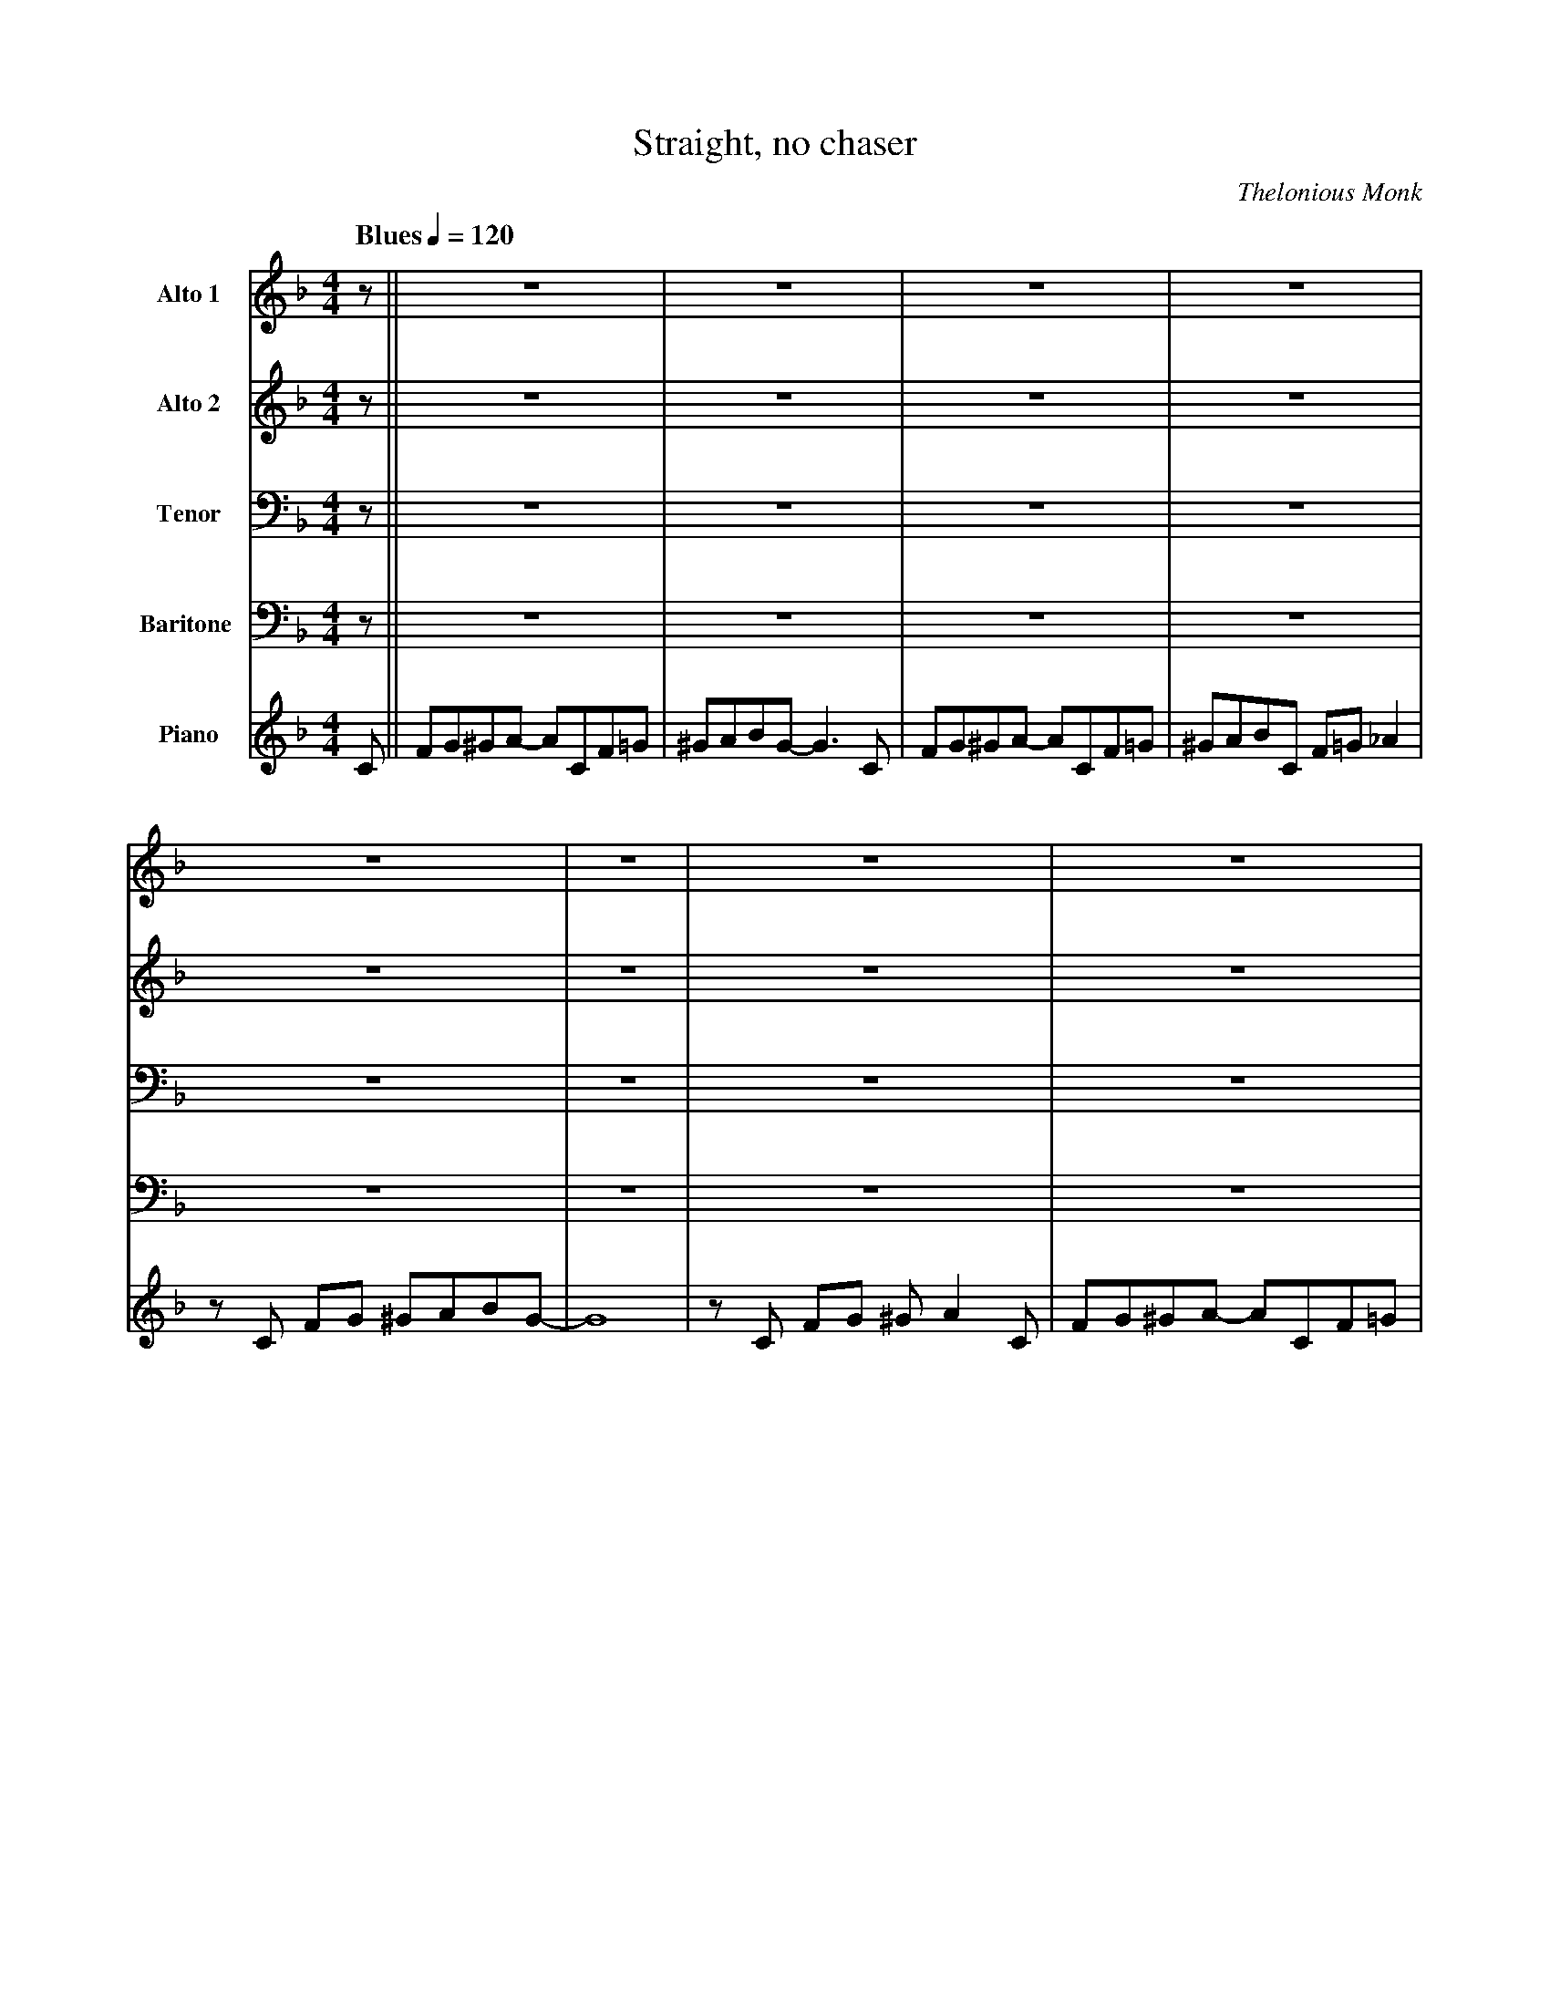 X:1
T:Straight, no chaser
M:4/4
L:1/8
Q: "Blues" 1/4=120
C:Thelonious Monk
Z:Luis Pablo Gasparotto
K:F	
V:1 name="Alto 1"
%%MIDI program 65
V:2 name="Alto 2"
%%MIDI program 65
V:3 name="Tenor"
%%MIDI program 66
V:4 name="Baritone "
%%MIDI program 67
V:5 name="Piano"
%%MIDI program 1
%
[V:1] z || z8           | z8          | z8           | z8            |  
[V:2] z || z8           | z8          | z8           | z8            |  
[V:3] z || z8           | z8          | z8           | z8            | 
[V:4] z || z8           | z8          | z8           | z8            | 
[V:5] C || FG^GA- ACF=G | ^GABG- G3 C | FG^GA- ACF=G | ^GABC F=G _A2 |
%
[V:1] z8            | z8  | z8             | z8           | 
[V:2] z8            | z8  | z8             | z8           | 
[V:3] z8            | z8  | z8             | z8           | 
[V:4] z8            | z8  | z8             | z8           | 
[V:5] z C FG ^GABG- | G8  | z C FG ^G A2 C | FG^GA- ACF=G | 
%
[V:1] z8            | z8          | z8         | z6 z C  || 
[V:2] z8            | z8          | z8         | z6 z A, || 
[V:3] z8            | z8          | z8         | z6 z F, || 
[V:4] z8            | z8          | z8         | z6 z C, || 
[V:5] ^GABC ^CD^DE- | EF^FG ^GABC | FG^GA- A4- | A8      ||
%
[V:1] !segno!FG^GA-     ACF=G     | ^GABG- G3 C       | FG^GA- ACF=G         | ^GABC     F=G  _A2   |
[V:2] !segno!CDD_E-     EG,CD     | ^DEF=D- D3 A,     | CDD_E-     EG,CD     | ^DEFA,    C=D  ^D2   |
[V:3] !segno!A,B,=B,C-  C_E,A,_B, | =B,CDB,- B,3 F,   | A,B,=B,C-  C_E,A,_B, | =B,CDE,   A,_B, C2   |
[V:4] !segno!F,G,^G,A,- A,C,F,=G, | ^G,A,B,G,- G,3 C, | F,G,^G,A,- A,C,F,=G, | ^G,A,B,C, F,=G, _A,2 |
[V:5] !segno!"F7"z8               | "Bb7"z8           | "F7"z8               | "F7"z8               |
%
[V:1] z C   FG   ^GABG-    | ^G8      | z C  FG   ^G  A2  C  | FG^GA-     ACF=G      | 
[V:2] z G,  CD   D^DFF-    | F8       | z A, CD   D   _E2 A  | CDD^F-     FA,CD      |
[V:3] z _E, ^G,B,  =B,CDD- | D8       | z F, A,B, =B, C2  F, | A,B,=B,C-  C^F,A,_B,  |
[V:4] z C, F,G, ^G,A,B,G,- | ^G,8     | z C, F,G, ^G, A,2 C, | F,G,^G,A,- A,C,F,=G,  | 
[V:5] "Bb7"z8              | "Bb7"z8  | "F7"z8               | "Am7"z4 "D7"z4        |
%
[V:1] ^GABC     ^CD^DE-     | EF^FG     ^GABC     | FG^GA-     A4-  | !fine!A8      |:
[V:2] DEFG,     ^G,A,=B,C   | B,CCD     ^DEFG,    | CDD_E-     E4-  | !fine!_E8     |:
[V:3] =B,CDE,   F,G,^G,A,   | G,A,A,B,   =B,CDE,  | A,B,=B,C-  C4-  | !fine!C8      |: 
[V:4] ^G,A,B,C, ^C,D,^D,E,- | E,F,^F,G, ^G,A,B,C, | F,G,^G,A,- A,4- | !fine!A,8     |:
[V:5] "G7"z8                | "C7"z8              | "F7"z8          | !fine!"F7"z8  |:
%
[V:1] "F7"z8  | "Bb7"z8 | "F7"z8 | "F7"z8         |
[V:2] "F7"z8  | "Bb7"z8 | "F7"z8 | "F7"z8         |
[V:3] "F7"z8  | "Bb7"z8 | "F7"z8 | "F7"z8         |
[V:4] "F7"z8  | "Bb7"z8 | "F7"z8 | "F7"z8         |
[V:5] "F7"z8  | "Bb7"z8 | "F7"z8 | "F7"z8         |
%
[V:1] "Bb7"z8 | "Bb7"z8 | "F7"z8 | "Am7"z4 "D7"z4 |
[V:2] "Bb7"z8 | "Bb7"z8 | "F7"z8 | "Am7"z4 "D7"z4 |
[V:3] "Bb7"z8 | "Bb7"z8 | "F7"z8 | "Am7"z4 "D7"z4 |
[V:4] "Bb7"z8 | "Bb7"z8 | "F7"z8 | "Am7"z4 "D7"z4 |
[V:5] "Bb7"z8 | "Bb7"z8 | "F7"z8 | "Am7"z4 "D7"z4 |
%
[V:1] "G7"z8  | "C7"z8  | "F7"z8 |1 "F7"z8        :|2
[V:2] "G7"z8  | "C7"z8  | "F7"z8 |1 "F7"z8        :|2
[V:3] "G7"z8  | "C7"z8  | "F7"z8 |1 "F7"z8        :|2
[V:4] "G7"z8  | "C7"z8  | "F7"z8 |1 "F7"z8        :|2
[V:5] "G7"z8  | "C7"z8  | "F7"z8 |1 "F7"z8        :|2
%
[V:1] "F7"z6 z C     !D.S.!:|
[V:2] "F7"z6 z A,    !D.S.!:|
[V:3] "F7"z6 z F,    !D.S.!:|
[V:4] "F7"z6 z C,    !D.S.!:|
[V:5] "F7"z8         !D.S.!:|
%% text Play Ending 1 till last solo





